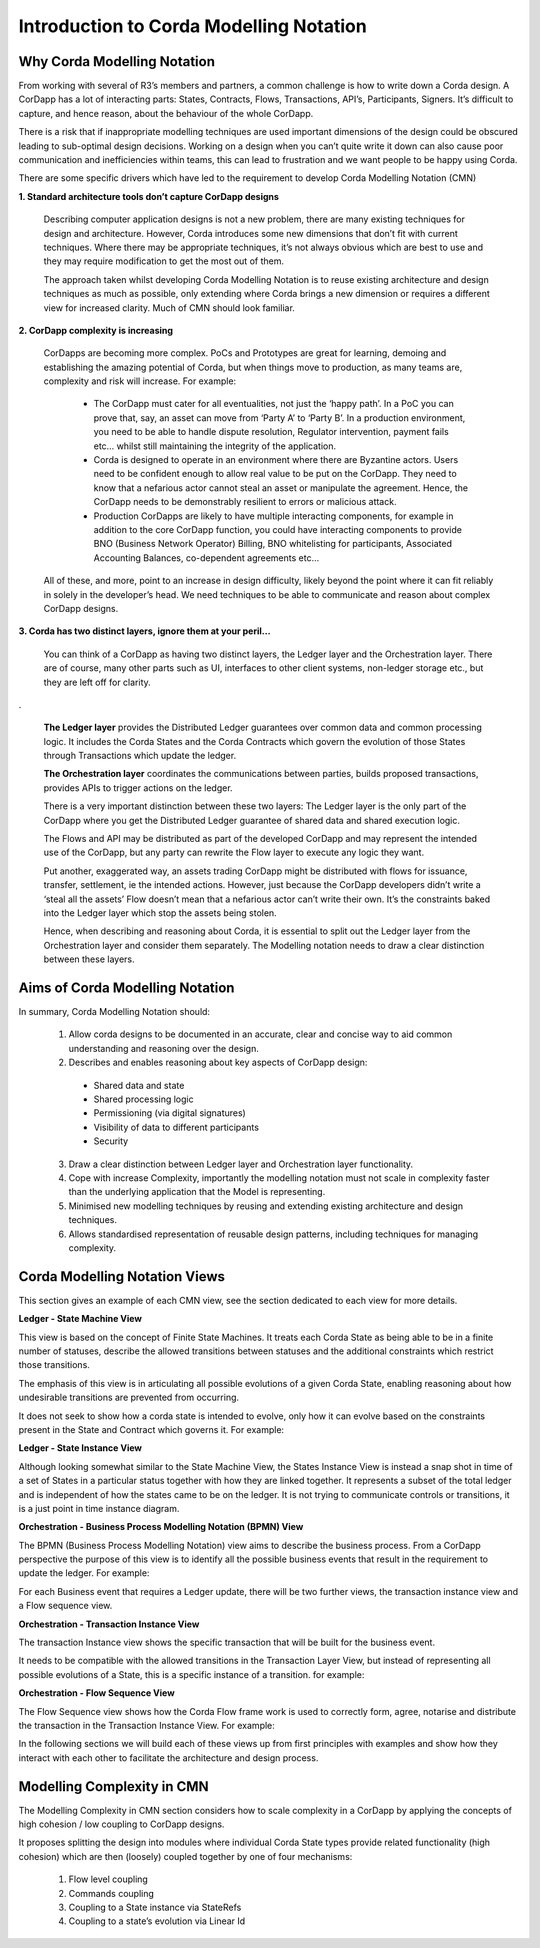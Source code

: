 =================================
Introduction to Corda Modelling Notation
=================================

----------------------------
Why Corda Modelling Notation
----------------------------

From working with several of R3’s members and partners, a common challenge is how to write down a Corda design. A CorDapp has a lot of interacting parts: States, Contracts, Flows, Transactions, API’s, Participants, Signers. It’s difficult to capture, and hence reason, about the behaviour of the whole CorDapp.

There is a risk that if inappropriate modelling techniques are used important dimensions of the design could be obscured leading to sub-optimal design decisions. Working on a design when you can’t quite write it down can also cause poor communication and inefficiencies within teams, this can lead to frustration and we want people to be happy using Corda.

There are some specific drivers which have led to the requirement to develop Corda Modelling Notation (CMN)


**1. Standard architecture tools don’t capture CorDapp designs**


  Describing computer application designs is not a new problem, there are many existing techniques for design and architecture. However, Corda introduces some new dimensions that don’t fit with current techniques. Where there may be appropriate techniques, it’s not always obvious which are best to use and they may require modification to get the most out of them.

  The approach taken whilst developing Corda Modelling Notation is to reuse existing architecture and design techniques as much as possible, only extending where Corda brings a new dimension or requires a different view for increased clarity. Much of CMN should look familiar.


**2. CorDapp complexity is increasing**


  CorDapps are becoming more complex. PoCs and Prototypes are great for learning, demoing and establishing the amazing potential of Corda, but when things move to production, as many teams are, complexity and risk will increase. For example:

    * The CorDapp must cater for all eventualities, not just the ‘happy path’. In a PoC you can prove that, say, an asset can move from ‘Party A’ to ‘Party B’. In a production environment, you need to be able to handle dispute resolution, Regulator intervention, payment fails etc… whilst still maintaining the integrity of the application.

    * Corda is designed to operate in an environment where there are Byzantine actors. Users need to be confident enough to allow real value to be put on the CorDapp. They need to know that a nefarious actor cannot steal an asset or manipulate the agreement. Hence, the CorDapp needs to be demonstrably resilient to errors or malicious attack.

    * Production CorDapps are likely to have multiple interacting components, for example in addition to the core CorDapp function, you could have interacting components to provide BNO (Business Network Operator) Billing, BNO whitelisting for participants, Associated Accounting Balances, co-dependent agreements etc…

  All of these, and more, point to an increase in design difficulty, likely beyond the point where it can fit reliably in solely in the developer’s head. We need techniques to be able to communicate and reason about complex CorDapp designs.

**3. Corda has two distinct layers, ignore them at your peril...**


  You can think of a CorDapp as having two distinct layers, the Ledger layer and the Orchestration layer. There are of course, many other parts such as UI, interfaces to other client systems, non-ledger storage etc., but they are left off for clarity.

.. image:: resources/CMN_Cordapp_split.png
  :width: 60%
  :align: center

.


  **The Ledger layer** provides the Distributed Ledger guarantees over common data and common processing logic. It includes the Corda States and the Corda Contracts which govern the evolution of those States through Transactions which update the ledger.

  **The Orchestration layer** coordinates the communications between parties, builds proposed transactions, provides APIs to trigger actions on the ledger.

  There is a very important distinction between these two layers: The Ledger layer is the only part of the CorDapp where you get the Distributed Ledger guarantee of shared data and shared execution logic.

  The Flows and API may be distributed as part of the developed CorDapp and may represent the intended use of the CorDapp, but any party can rewrite the Flow layer to execute any logic they want.

  Put another, exaggerated way, an assets trading CorDapp might be distributed with flows for issuance, transfer, settlement, ie the intended actions. However, just because the CorDapp developers didn’t write a ‘steal all the assets’ Flow doesn’t mean that a nefarious actor can’t write their own. It’s the constraints baked into the Ledger layer which stop the assets being stolen.

  Hence, when describing and reasoning about Corda, it is essential to split out the Ledger layer from the Orchestration layer and consider them separately. The Modelling notation needs to draw a clear distinction between these layers.

--------------------------------
Aims of Corda Modelling Notation
--------------------------------

In summary, Corda Modelling Notation should:

  1.	Allow corda designs to be documented in an accurate, clear and concise way to aid common understanding and reasoning over the design.

  2.	Describes and enables reasoning about key aspects of CorDapp design:

    *	Shared data and state
    *	Shared processing logic
    *	Permissioning (via digital signatures)
    *	Visibility of data to different participants
    *	Security

  3.	Draw a clear distinction between Ledger layer and Orchestration layer functionality.

  4.	Cope with increase Complexity, importantly the modelling notation must not scale in complexity faster than the underlying application that the Model is representing.

  5.	Minimised new modelling techniques by reusing and extending existing architecture and design techniques.

  6.	Allows standardised representation of reusable design patterns, including techniques for managing complexity.


------------------------------
Corda Modelling Notation Views
------------------------------

This section gives an example of each CMN view, see the section dedicated to each view for more details.

**Ledger - State Machine View**


This view is based on the concept of Finite State Machines. It treats each Corda State as being able to be in a finite number of statuses, describe the allowed transitions between statuses and the additional constraints which restrict those transitions.

The emphasis of this view is in articulating all possible evolutions of a given Corda State, enabling reasoning about how undesirable transitions are prevented from occurring.

It does not seek to show how a corda state is intended to evolve, only how it can evolve based on the constraints present in the State and Contract which governs it. For example:

.. image:: resources/CMN_example.png
  :width: 80%
  :align: center


**Ledger - State Instance View**

Although looking somewhat similar to the State Machine View, the States Instance View is instead a snap shot in time of a set of States in a particular status together with how they are linked together. It represents a subset of the total ledger and is independent of how the states came to be on the ledger. It is not trying to communicate controls or transitions, it is a just point in time instance diagram.

.. image:: resources/CMN_Instance_view.png
  :width: 60%
  :align: center


**Orchestration - Business Process Modelling Notation (BPMN) View**

The BPMN (Business Process Modelling Notation) view aims to describe the business process. From a CorDapp perspective the purpose of this view is to identify all the possible business events that result in the requirement to update the ledger. For example:

.. image:: resources/CMN_BPMN.png
  :width: 60%
  :align: center

For each Business event that requires a Ledger update, there will be two further views, the transaction instance view and a Flow sequence view.



**Orchestration - Transaction Instance View**

The transaction Instance view shows the specific transaction that will be built for the business event.

It needs to be compatible with the allowed transitions in the Transaction Layer View, but instead of representing all possible evolutions of a State, this is a specific instance of a transition. for example:


.. image:: resources/CMN_Transaction_instance.png
  :width: 80%
  :align: center



**Orchestration - Flow Sequence View**

The Flow Sequence view shows how the Corda Flow frame work is used to correctly form, agree, notarise and distribute the transaction in the Transaction Instance View. For example:

.. image:: resources/CMN_Reduced_sequence.png
  :width: 80%
  :align: center


In the following sections we will build each of these views up from first principles with examples and show how they interact with each other to facilitate the architecture and design process.



---------------------------
Modelling Complexity in CMN
---------------------------

The Modelling Complexity in CMN section considers how to scale complexity in a CorDapp by applying the concepts of high cohesion / low coupling to CorDapp designs.

It proposes splitting the design into modules where individual Corda State types provide related functionality (high cohesion) which are then (loosely) coupled together by one of four mechanisms:

  1)	Flow level coupling
  2)	Commands coupling
  3)	Coupling to a State instance via StateRefs
  4)	Coupling to a state’s evolution via Linear Id
